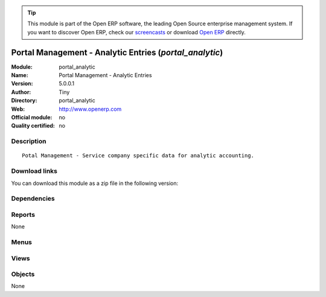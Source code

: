 
.. i18n: .. module:: portal_analytic
.. i18n:     :synopsis: Portal Management - Analytic Entries 
.. i18n:     :noindex:
.. i18n: .. 

.. module:: portal_analytic
    :synopsis: Portal Management - Analytic Entries 
    :noindex:
.. 

.. i18n: .. raw:: html
.. i18n: 
.. i18n:       <br />
.. i18n:     <link rel="stylesheet" href="../_static/hide_objects_in_sidebar.css" type="text/css" />

.. raw:: html

      <br />
    <link rel="stylesheet" href="../_static/hide_objects_in_sidebar.css" type="text/css" />

.. i18n: .. tip:: This module is part of the Open ERP software, the leading Open Source 
.. i18n:   enterprise management system. If you want to discover Open ERP, check our 
.. i18n:   `screencasts <http://openerp.tv>`_ or download 
.. i18n:   `Open ERP <http://openerp.com>`_ directly.

.. tip:: This module is part of the Open ERP software, the leading Open Source 
  enterprise management system. If you want to discover Open ERP, check our 
  `screencasts <http://openerp.tv>`_ or download 
  `Open ERP <http://openerp.com>`_ directly.

.. i18n: .. raw:: html
.. i18n: 
.. i18n:     <div class="js-kit-rating" title="" permalink="" standalone="yes" path="/portal_analytic"></div>
.. i18n:     <script src="http://js-kit.com/ratings.js"></script>

.. raw:: html

    <div class="js-kit-rating" title="" permalink="" standalone="yes" path="/portal_analytic"></div>
    <script src="http://js-kit.com/ratings.js"></script>

.. i18n: Portal Management - Analytic Entries (*portal_analytic*)
.. i18n: ========================================================
.. i18n: :Module: portal_analytic
.. i18n: :Name: Portal Management - Analytic Entries
.. i18n: :Version: 5.0.0.1
.. i18n: :Author: Tiny
.. i18n: :Directory: portal_analytic
.. i18n: :Web: http://www.openerp.com
.. i18n: :Official module: no
.. i18n: :Quality certified: no

Portal Management - Analytic Entries (*portal_analytic*)
========================================================
:Module: portal_analytic
:Name: Portal Management - Analytic Entries
:Version: 5.0.0.1
:Author: Tiny
:Directory: portal_analytic
:Web: http://www.openerp.com
:Official module: no
:Quality certified: no

.. i18n: Description
.. i18n: -----------

Description
-----------

.. i18n: ::
.. i18n: 
.. i18n:   Potal Management - Service company specific data for analytic accounting.

::

  Potal Management - Service company specific data for analytic accounting.

.. i18n: Download links
.. i18n: --------------

Download links
--------------

.. i18n: You can download this module as a zip file in the following version:

You can download this module as a zip file in the following version:

.. i18n:   * `trunk <http://www.openerp.com/download/modules/trunk/portal_analytic.zip>`_

  * `trunk <http://www.openerp.com/download/modules/trunk/portal_analytic.zip>`_

.. i18n: Dependencies
.. i18n: ------------

Dependencies
------------

.. i18n:  * :mod:`portal`
.. i18n:  * :mod:`account_analytic_package`
.. i18n:  * :mod:`account_analytic_analysis`
.. i18n:  * :mod:`hr_timesheet_invoice`

 * :mod:`portal`
 * :mod:`account_analytic_package`
 * :mod:`account_analytic_analysis`
 * :mod:`hr_timesheet_invoice`

.. i18n: Reports
.. i18n: -------

Reports
-------

.. i18n: None

None

.. i18n: Menus
.. i18n: -------

Menus
-------

.. i18n:  * Portal/Customer Portal/Contracts
.. i18n:  * Portal/Customer Portal/Contracts/Open Contracts
.. i18n:  * Portal/Customer Portal/Contracts/Closed Contracts

 * Portal/Customer Portal/Contracts
 * Portal/Customer Portal/Contracts/Open Contracts
 * Portal/Customer Portal/Contracts/Closed Contracts

.. i18n: Views
.. i18n: -----

Views
-----

.. i18n:  * portal.account.analytic.account.form (form)

 * portal.account.analytic.account.form (form)

.. i18n: Objects
.. i18n: -------

Objects
-------

.. i18n: None

None
